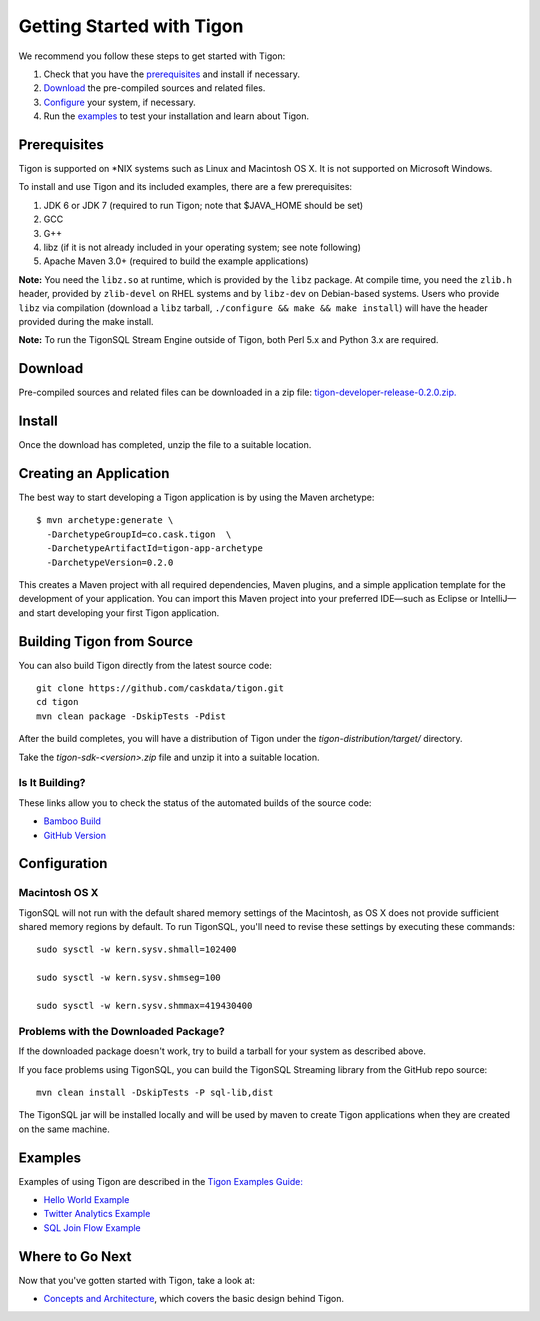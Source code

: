 .. :author: Cask Data, Inc.
   :description: Getting started guide
   :copyright: Copyright © 2014 Cask Data, Inc.

============================================
Getting Started with Tigon
============================================

We recommend you follow these steps to get started with Tigon:

1. Check that you have the `prerequisites`_ and install if necessary.
#. `Download`_ the pre-compiled sources and related files.
#. `Configure`_ your system, if necessary.
#. Run the `examples`_ to test your installation and learn about Tigon.


Prerequisites
=============

Tigon is supported on \*NIX systems such as Linux and Macintosh OS X.
It is not supported on Microsoft Windows.

To install and use Tigon and its included examples, there are a few prerequisites:

1. JDK 6 or JDK 7 (required to run Tigon; note that $JAVA_HOME should be set)
#. GCC
#. G++
#. libz (if it is not already included in your operating system; see note following)
#. Apache Maven 3.0+ (required to build the example applications)

**Note:** You need the ``libz.so`` at runtime, which is provided by the ``libz`` package.
At compile time, you need the ``zlib.h`` header, provided by ``zlib-devel`` on RHEL
systems and by ``libz-dev`` on Debian-based systems. Users who provide ``libz`` via
compilation (download a ``libz`` tarball, ``./configure && make && make install``) will
have the header provided during the make install.

**Note:** To run the TigonSQL Stream Engine outside of Tigon, both Perl 5.x and Python 3.x
are required.


Download
========

Pre-compiled sources and related files can be downloaded in a zip file: 
`tigon-developer-release-0.2.0.zip. 
<http://repository.cask.co/downloads/co/cask/tigon/tigon-developer-release/0.2.0/tigon-developer-release-0.2.0.zip>`__


Install 
=======

Once the download has completed, unzip the file to a suitable location.


Creating an Application
=======================

.. highlight:: console

The best way to start developing a Tigon application is by using the Maven archetype::

  $ mvn archetype:generate \
    -DarchetypeGroupId=co.cask.tigon  \
    -DarchetypeArtifactId=tigon-app-archetype  
    -DarchetypeVersion=0.2.0

This creates a Maven project with all required dependencies, Maven plugins, and a simple
application template for the development of your application. You can import this Maven
project into your preferred IDE—such as Eclipse or IntelliJ—and start developing your
first Tigon application.


Building Tigon from Source
==========================

.. highlight:: console

You can also build Tigon directly from the latest source code::

  git clone https://github.com/caskdata/tigon.git
  cd tigon
  mvn clean package -DskipTests -Pdist

After the build completes, you will have a distribution of Tigon under the
`tigon-distribution/target/` directory.  

Take the `tigon-sdk-<version>.zip` file and unzip it into a suitable location.


Is It Building?
---------------
These links allow you to check the status of the automated builds of the source code:

- `Bamboo Build <https://builds.cask.co/browse/TIG>`__
- `GitHub Version <https://github.com/caskdata/tigon/releases/latest>`__           

.. _configure:

Configuration
=============

Macintosh OS X
--------------

.. highlight:: console

TigonSQL will not run with the default shared memory settings of the Macintosh, as 
OS X does not provide sufficient shared memory regions by default. 
To run TigonSQL, you'll need to revise these settings by executing these commands::

  sudo sysctl -w kern.sysv.shmall=102400

  sudo sysctl -w kern.sysv.shmseg=100

  sudo sysctl -w kern.sysv.shmmax=419430400


Problems with the Downloaded Package?
---------------------------------------

If the downloaded package doesn't work, try to build a tarball for your system
as described above.

If you face problems using TigonSQL, you can build the TigonSQL Streaming library from the GitHub repo source::

  mvn clean install -DskipTests -P sql-lib,dist

The TigonSQL jar will be installed locally and will be used by maven to create Tigon
applications when they are created on the same machine.

Examples
========

Examples of using Tigon are described in the `Tigon Examples Guide: <examples/index.html>`__

- `Hello World Example <examples/hello-world.html>`__

  .. include:: examples/hello-world.rst
     :start-line: 5
     :end-before: Building the JAR

- `Twitter Analytics Example <examples/twitter-analytics.html>`__

  .. include:: examples/twitter-analytics.rst
     :start-line: 5
     :end-before: Twitter Configuration

- `SQL Join Flow Example <examples/sql-join-flow.html>`__

  .. include:: examples/sql-join-flow.rst
     :start-line: 5
     :end-before: Flow Runtime Arguments


Where to Go Next
================

Now that you've gotten started with Tigon, take a look at:

- `Concepts and Architecture <architecture.html>`__, which covers the basic design behind Tigon.
